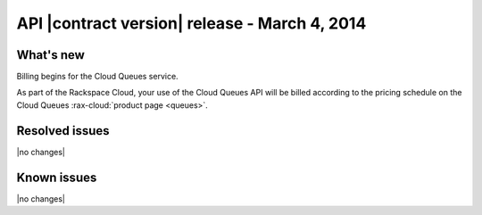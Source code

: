 API |contract version| release - March 4, 2014
----------------------------------------------

What's new
~~~~~~~~~~
Billing begins for the Cloud Queues service.

As part of the Rackspace Cloud, your use of the Cloud Queues API will be
billed according to the pricing schedule on the Cloud Queues
:rax-cloud:`product page <queues>`.

Resolved issues
~~~~~~~~~~~~~~~
|no changes|

Known issues
~~~~~~~~~~~~
|no changes|
